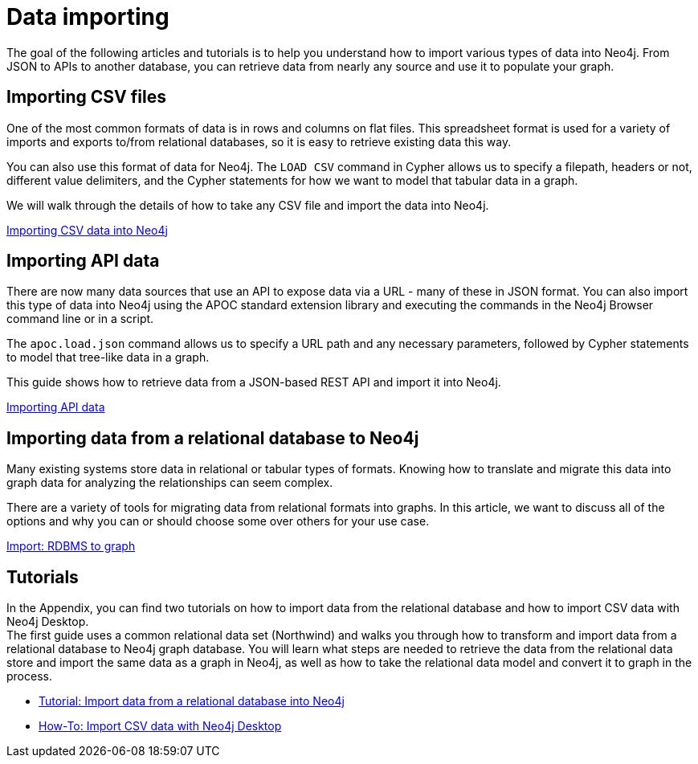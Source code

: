 [[data-import]]
= Data importing
:tags: data-import, graph-import, import-csv, json-api, northwind-graph, example-data
:page-pagination: next

[#about-import]
The goal of the following articles and tutorials is to help you understand how to import various types of data into Neo4j.
From JSON to APIs to another database, you can retrieve data from nearly any source and use it to populate your graph.

////
Look at the GraphAcademy course "Import CSV data". It's announced that you learn the following topics:

* LOAD CSV
* APOC
* neo4j-admin tool
* using an application for loading data / loading data via drivers
* Neo4j ETL Tool to load data from RDBMS

It makes sense, logic is clear. My idea is to redesign this section according to the aforementioned GraphAcademy course. 

Important! To make a section on Data Importer!

Import - Export. What if a customer needs not only to import data into Neo4j, but also export it from the Neo4j database. How to do it? Is it a frequently asked question?
////

[#import-csv]
== Importing CSV files

One of the most common formats of data is in rows and columns on flat files.
This spreadsheet format is used for a variety of imports and exports to/from relational databases, so it is easy to retrieve existing data this way.

You can also use this format of data for Neo4j.
The `LOAD CSV` command in Cypher allows us to specify a filepath, headers or not, different value delimiters, and the Cypher statements for how we want to model that tabular data in a graph.

We will walk through the details of how to take any CSV file and import the data into Neo4j.

xref:data-import/csv-import.adoc[Importing CSV data into Neo4j]

[#import-api]
== Importing API data

There are now many data sources that use an API to expose data via a URL - many of these in JSON format.
You can also import this type of data into Neo4j using the APOC standard extension library and executing the commands in the Neo4j Browser command line or in a script.

The `apoc.load.json` command allows us to specify a URL path and any necessary parameters, followed by Cypher statements to model that tree-like data in a graph.

This guide shows how to retrieve data from a JSON-based REST API and import it into Neo4j.

xref:data-import/json-rest-api-import.adoc[Importing API data]

[#import-relational-graph]
== Importing data from a relational database to Neo4j

Many existing systems store data in relational or tabular types of formats.
Knowing how to translate and migrate this data into graph data for analyzing the relationships can seem complex.

There are a variety of tools for migrating data from relational formats into graphs.
In this article, we want to discuss all of the options and why you can or should choose some over others for your use case.

xref:data-import/relational-to-graph-import.adoc[Import: RDBMS to graph]

[#import-northwind]
[#import-desktop-csv]
== Tutorials

In the Appendix, you can find two tutorials on how to import data from the relational database and how to import CSV data with Neo4j Desktop. +
The first guide uses a common relational data set (Northwind) and walks you through how to transform and import data from a relational database to Neo4j graph database. You will learn what steps are needed to retrieve the data from the relational data store and import the same data as a graph in Neo4j, as well as how to take the relational data model and convert it to graph in the process.

* xref:appendix/guide-import-relational-and-etl.adoc[Tutorial: Import data from a relational database into Neo4j]
* xref:appendix/guide-import-desktop-csv.adoc[How-To: Import CSV data with Neo4j Desktop]


